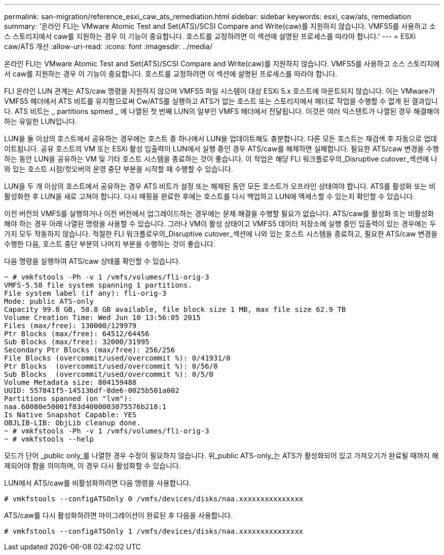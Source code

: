 ---
permalink: san-migration/reference_esxi_caw_ats_remediation.html 
sidebar: sidebar 
keywords: esxi, caw/ats, remediation 
summary: '온라인 FLI는 VMware Atomic Test and Set(ATS)/SCSI Compare and Write(caw)를 지원하지 않습니다. VMFS5를 사용하고 소스 스토리지에서 caw를 지원하는 경우 이 기능이 중요합니다. 호스트를 교정하려면 이 섹션에 설명된 프로세스를 따라야 합니다.' 
---
= ESXi caw/ATS 개선
:allow-uri-read: 
:icons: font
:imagesdir: ../media/


[role="lead"]
온라인 FLI는 VMware Atomic Test and Set(ATS)/SCSI Compare and Write(caw)를 지원하지 않습니다. VMFS5를 사용하고 소스 스토리지에서 caw를 지원하는 경우 이 기능이 중요합니다. 호스트를 교정하려면 이 섹션에 설명된 프로세스를 따라야 합니다.

FLI 온라인 LUN 관계는 ATS/caw 명령을 지원하지 않으며 VMFS5 파일 시스템이 대상 ESXi 5.x 호스트에 마운트되지 않습니다. 이는 VMware가 VMFS5 헤더에서 ATS 비트를 유지함으로써 Cw/ATS를 실행하고 ATS가 없는 호스트 또는 스토리지에서 헤더로 작업을 수행할 수 없게 된 결과입니다. ATS 비트는 _ partitions spmed _ 에 나열된 첫 번째 LUN의 일부인 VMFS 헤더에서 전달됩니다. 이것은 여러 익스텐트가 나열된 경우 해결해야 하는 유일한 LUN입니다.

LUN을 둘 이상의 호스트에서 공유하는 경우에는 호스트 중 하나에서 LUN을 업데이트해도 충분합니다. 다른 모든 호스트는 재검색 후 자동으로 업데이트됩니다. 공유 호스트의 VM 또는 ESXi 활성 입출력이 LUN에서 실행 중인 경우 ATS/caw를 해제하면 실패합니다. 필요한 ATS/caw 변경을 수행하는 동안 LUN을 공유하는 VM 및 기타 호스트 시스템을 종료하는 것이 좋습니다. 이 작업은 해당 FLI 워크플로우의_Disruptive cutover_섹션에 나와 있는 호스트 시점/컷오버의 운영 중단 부분을 시작할 때 수행할 수 있습니다.

LUN을 두 개 이상의 호스트에서 공유하는 경우 ATS 비트가 설정 또는 해제된 동안 모든 호스트가 오프라인 상태여야 합니다. ATS를 활성화 또는 비활성화한 후 LUN을 새로 고쳐야 합니다. 다시 매핑을 완료한 후에는 호스트를 다시 백업하고 LUN에 액세스할 수 있는지 확인할 수 있습니다.

이전 버전의 VMFS를 실행하거나 이전 버전에서 업그레이드하는 경우에는 문제 해결을 수행할 필요가 없습니다. ATS/caw를 활성화 또는 비활성화해야 하는 경우 아래 나열된 명령을 사용할 수 있습니다. 그러나 VM이 활성 상태이고 VMFS5 데이터 저장소에 실행 중인 입출력이 있는 경우에는 두 가지 모두 작동하지 않습니다. 적절한 FLI 워크플로우의_Disruptive cutover_섹션에 나와 있는 호스트 시스템을 종료하고, 필요한 ATS/caw 변경을 수행한 다음, 호스트 중단 부분의 나머지 부분을 수행하는 것이 좋습니다.

다음 명령을 실행하여 ATS/caw 상태를 확인할 수 있습니다.

[listing]
----
~ # vmkfstools -Ph -v 1 /vmfs/volumes/fli-orig-3
VMFS-5.58 file system spanning 1 partitions.
File system label (if any): fli-orig-3
Mode: public ATS-only
Capacity 99.8 GB, 58.8 GB available, file block size 1 MB, max file size 62.9 TB
Volume Creation Time: Wed Jun 10 13:56:05 2015
Files (max/free): 130000/129979
Ptr Blocks (max/free): 64512/64456
Sub Blocks (max/free): 32000/31995
Secondary Ptr Blocks (max/free): 256/256
File Blocks (overcommit/used/overcommit %): 0/41931/0
Ptr Blocks  (overcommit/used/overcommit %): 0/56/0
Sub Blocks  (overcommit/used/overcommit %): 0/5/0
Volume Metadata size: 804159488
UUID: 557841f5-145136df-8de6-0025b501a002
Partitions spanned (on "lvm"):
naa.60080e50001f83d4000003075576b218:1
Is Native Snapshot Capable: YES
OBJLIB-LIB: ObjLib cleanup done.
~ # vmkfstools -Ph -v 1 /vmfs/volumes/fli-orig-3
~ # vmkfstools --help
----
모드가 단어 _public only_를 나열한 경우 수정이 필요하지 않습니다. 위_public ATS-only_는 ATS가 활성화되어 있고 가져오기가 완료될 때까지 해제되어야 함을 의미하며, 이 경우 다시 활성화할 수 있습니다.

LUN에서 ATS/caw를 비활성화하려면 다음 명령을 사용합니다.

[listing]
----
# vmkfstools --configATSOnly 0 /vmfs/devices/disks/naa.xxxxxxxxxxxxxxx
----
ATS/caw를 다시 활성화하려면 마이그레이션이 완료된 후 다음을 사용합니다.

[listing]
----
# vmkfstools --configATSOnly 1 /vmfs/devices/disks/naa.xxxxxxxxxxxxxxx
----